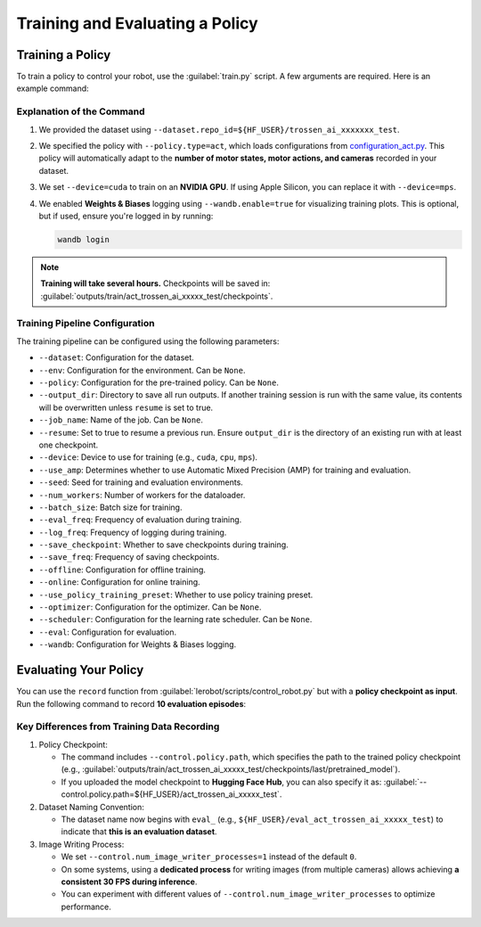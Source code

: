 ================================
Training and Evaluating a Policy
================================

Training a Policy
=================

To train a policy to control your robot, use the :guilabel:`train.py` script.
A few arguments are required.
Here is an example command:

.. tabs::

   .. group-tab:: Trossen AI Stationary

      .. code-block:: bash

         python lerobot/scripts/train.py \
           --dataset.repo_id=${HF_USER}/trossen_ai_stationary_test \
           --policy.type=act \
           --output_dir=outputs/train/act_trossen_ai_stationary_test \
           --job_name=act_trossen_ai_stationary_test \
           --device=cuda \
           --wandb.enable=true
   
   .. group-tab:: Trossen AI Mobile

      .. code-block:: bash

         python lerobot/scripts/train.py \
           --dataset.repo_id=${HF_USER}/trossen_ai_mobile_test \
           --policy.type=act \
           --output_dir=outputs/train/act_trossen_ai_mobile_test \
           --job_name=act_trossen_ai_mobile_test \
           --device=cuda \
           --wandb.enable=true

   .. group-tab:: Trossen AI Solo

      .. code-block:: bash

         python lerobot/scripts/train.py \
           --dataset.repo_id=${HF_USER}/trossen_ai_solo_test \
           --policy.type=act \
           --output_dir=outputs/train/act_trossen_ai_solo_test \
           --job_name=act_trossen_ai_solo_test \
           --device=cuda \
           --wandb.enable=true

Explanation of the Command
--------------------------

#. We provided the dataset using ``--dataset.repo_id=${HF_USER}/trossen_ai_xxxxxxx_test``.
#. We specified the policy with ``--policy.type=act``, which loads configurations from `configuration_act.py <https://github.com/Interbotix/lerobot/blob/trossen-ai/lerobot/common/policies/act/configuration_act.py>`_.
   This policy will automatically adapt to the **number of motor states, motor actions, and cameras** recorded in your dataset.
#. We set ``--device=cuda`` to train on an **NVIDIA GPU**.
   If using Apple Silicon, you can replace it with ``--device=mps``.
#. We enabled **Weights & Biases** logging using ``--wandb.enable=true`` for visualizing training plots.
   This is optional, but if used, ensure you're logged in by running:

   .. code-block:: bash

      wandb login

.. note::

   **Training will take several hours.** Checkpoints will be saved in:
   :guilabel:`outputs/train/act_trossen_ai_xxxxx_test/checkpoints`.


Training Pipeline Configuration
-------------------------------

The training pipeline can be configured using the following parameters:

- ``--dataset``: Configuration for the dataset.
- ``--env``: Configuration for the environment. Can be ``None``.
- ``--policy``: Configuration for the pre-trained policy. Can be ``None``.
- ``--output_dir``: Directory to save all run outputs. If another training session is run with the same value, its contents will be overwritten unless ``resume`` is set to true.
- ``--job_name``: Name of the job. Can be ``None``.
- ``--resume``: Set to true to resume a previous run. Ensure ``output_dir`` is the directory of an existing run with at least one checkpoint.
- ``--device``: Device to use for training (e.g., ``cuda``, ``cpu``, ``mps``).
- ``--use_amp``: Determines whether to use Automatic Mixed Precision (AMP) for training and evaluation.
- ``--seed``: Seed for training and evaluation environments.
- ``--num_workers``: Number of workers for the dataloader.
- ``--batch_size``: Batch size for training.
- ``--eval_freq``: Frequency of evaluation during training.
- ``--log_freq``: Frequency of logging during training.
- ``--save_checkpoint``: Whether to save checkpoints during training.
- ``--save_freq``: Frequency of saving checkpoints.
- ``--offline``: Configuration for offline training.
- ``--online``: Configuration for online training.
- ``--use_policy_training_preset``: Whether to use policy training preset.
- ``--optimizer``: Configuration for the optimizer. Can be ``None``.
- ``--scheduler``: Configuration for the learning rate scheduler. Can be ``None``.
- ``--eval``: Configuration for evaluation.
- ``--wandb``: Configuration for Weights & Biases logging.

Evaluating Your Policy
======================

You can use the ``record`` function from :guilabel:`lerobot/scripts/control_robot.py` but with a **policy checkpoint as input**.
Run the following command to record **10 evaluation episodes**:

.. tabs::

   .. group-tab:: Trossen AI Stationary

      .. code-block:: bash

         python lerobot/scripts/control_robot.py \
           --robot.type=trossen_ai_stationary \
           --control.type=record \
           --control.fps=30 \
           --control.single_task="Recording evaluation episode using Trossen AI Stationary." \
           --control.repo_id=${HF_USER}/eval_act_trossen_ai_stationary_test \
           --control.tags='["tutorial"]' \
           --control.warmup_time_s=5 \
           --control.episode_time_s=30 \
           --control.reset_time_s=30 \
           --control.num_episodes=10 \
           --control.push_to_hub=true \
           --control.policy.path=outputs/train/act_trossen_ai_stationary_test/checkpoints/last/pretrained_model \
           --control.num_image_writer_processes=1
   
   .. group-tab:: Trossen AI Mobile

      .. code-block:: bash

         python lerobot/scripts/control_robot.py \
           --robot.type=trossen_ai_mobile \
           --control.type=record \
           --control.fps=30 \
           --control.single_task="Recording evaluation episode using Trossen AI Mobile." \
           --control.repo_id=${HF_USER}/eval_act_trossen_ai_mobile_test \
           --control.tags='["tutorial"]' \
           --control.warmup_time_s=5 \
           --control.episode_time_s=30 \
           --control.reset_time_s=30 \
           --control.num_episodes=10 \
           --control.push_to_hub=true \
           --control.policy.path=outputs/train/act_trossen_ai_mobile_test/checkpoints/last/pretrained_model \
           --control.num_image_writer_processes=1 \
           --robot.enable_motor_torque=true

   .. group-tab:: Trossen AI Solo

      .. code-block:: bash

         python lerobot/scripts/control_robot.py \
           --robot.type=trossen_ai_solo \
           --control.type=record \
           --control.fps=30 \
           --control.single_task="Recording evaluation episode using Trossen AI Solo." \
           --control.repo_id=${HF_USER}/eval_act_trossen_ai_solo_test \
           --control.tags='["tutorial"]' \
           --control.warmup_time_s=5 \
           --control.episode_time_s=30 \
           --control.reset_time_s=30 \
           --control.num_episodes=10 \
           --control.push_to_hub=true \
           --control.policy.path=outputs/train/act_trossen_ai_solo_test/checkpoints/last/pretrained_model \
           --control.num_image_writer_processes=1

Key Differences from Training Data Recording
--------------------------------------------

#. Policy Checkpoint:

   - The command includes ``--control.policy.path``, which specifies the path to the trained policy checkpoint (e.g., :guilabel:`outputs/train/act_trossen_ai_xxxxx_test/checkpoints/last/pretrained_model`).
   - If you uploaded the model checkpoint to **Hugging Face Hub**, you can also specify it as: :guilabel:`--control.policy.path=${HF_USER}/act_trossen_ai_xxxxx_test`.

#. Dataset Naming Convention:

   - The dataset name now begins with ``eval_`` (e.g., ``${HF_USER}/eval_act_trossen_ai_xxxxx_test``) to indicate that **this is an evaluation dataset**.

#. Image Writing Process:

   - We set ``--control.num_image_writer_processes=1`` instead of the default ``0``.
   - On some systems, using a **dedicated process** for writing images (from multiple cameras) allows achieving **a consistent 30 FPS during inference**.
   - You can experiment with different values of ``--control.num_image_writer_processes`` to optimize performance.

